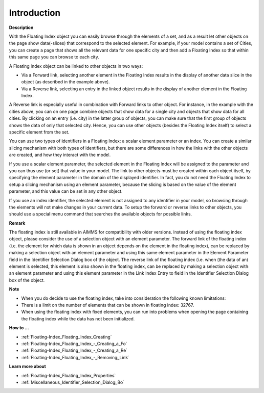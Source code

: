 .. |img_def_Floating_Index_example_BMP| image:: images/Floating_Index_example.BMP


.. _Floating-Index_Floating_Index_Introduction:


Introduction
============

**Description** 

With the Floating Index object you can easily browse through the elements of a set, and as a result let other objects on the page show data(-slices) that correspond to the selected element. For example, if your model contains a set of Cities, you can create a page that shows all the relevant data for one specific city and then add a Floating Index so that within this same page you can browse to each city. 

A Floating Index object can be linked to other objects in two ways:

*	Via a Forward link, selecting another element in the Floating Index results in the display of another data slice in the object (as described in the example above).
*	Via a Reverse link, selecting an entry in the linked object results in the display of another element in the Floating Index.

A Reverse link is especially useful in combination with Forward links to other object. For instance, in the example with the cities above, you can on one page combine objects that show data for a single city and objects that show data for all cities. By clicking on an entry (i.e. city) in the latter group of objects, you can make sure that the first group of objects shows the data of only that selected city. Hence, you can use other objects (besides the Floating Index itself) to select a specific element from the set.


You can use two types of identifiers in a Floating Index: a scalar element parameter or an index. You can create a similar slicing mechanism with both types of identifiers, but there are some differences in how the links with the other objects are created, and how they interact with the model.


If you use a scalar element parameter, the selected element in the Floating Index will be assigned to the parameter and you can thus use (or set) that value in your model. The link to other objects must be created within each object itself, by specifying the element parameter in the domain of the displayed identifier. In fact, you do not need the Floating Index to setup a slicing mechanism using an element parameter, because the slicing is based on the value of the element parameter, and this value can be set in any other object.


If you use an index identifier, the selected element is not assigned to any identifier in your model, so browsing through the elements will not make changes in your current data. To setup the forward or reverse links to other objects, you should use a special menu command that searches the available objects for possible links. 





|img_def_Floating_Index_example_BMP|





**Remark** 


The floating index is still available in AIMMS for compatibility with older versions. Instead of using the floating index object, please consider the use of a selection object with an element parameter. The forward link of the floating index (i.e. the element for which data is shown in an object depends on the element in the floating index), can be replaced by making a selection object with an element parameter and using this same element parameter in the Element Parameter field in the Identifier Selection Dialog box of the object. The reverse link of the floating index (i.e. when (the data of an) element is selected, this element is also shown in the floating index, can be replaced by making a selection object with an element parameter and using this element parameter in the Link Index Entry to field in the Identifier Selection Dialog box of the object. 





**Note** 

*	When you do decide to use the floating index, take into consideration the following known limitations:
*	There is a limit on the number of elements that can be shown in floating index: 32767.
*	When using the floating index with fixed elements, you can run into problems when opening the page containing the floating index while the data has not been initialized.




**How to …** 

*	:ref:`Floating-Index_Floating_Index_Creating`  
*	:ref:`Floating-Index_Floating_Index_-_Creating_a_Fo`  
*	:ref:`Floating-Index_Floating_Index_-_Creating_a_Re`  
*	:ref:`Floating-Index_Floating_Index_-_Removing_Link`  




**Learn more about** 

*	:ref:`Floating-Index_Floating_Index_Properties`  
*	:ref:`Miscellaneous_Identifier_Selection_Dialog_Bo` 



